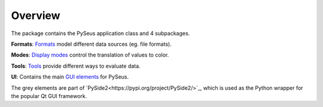 Overview
========

The package contains the PySeus application class and 4 subpackages.

.. image:: ../_static/classes.png
   :width: 600

**Formats**: `Formats <development/formats>`_ model different data sources (eg. file formats).

**Modes**: `Display modes <development/modes>`_ control the translation of values to color.

**Tools**: `Tools <development/tools>`_ provide different ways to evaluate data.

**UI**: Contains the main `GUI elements <development/interface>`_ for PySeus.

The grey elements are part of `PySide2<https://pypi.org/project/PySide2/>`_, 
which is used as the Python wrapper for the popular Qt GUI framework.
